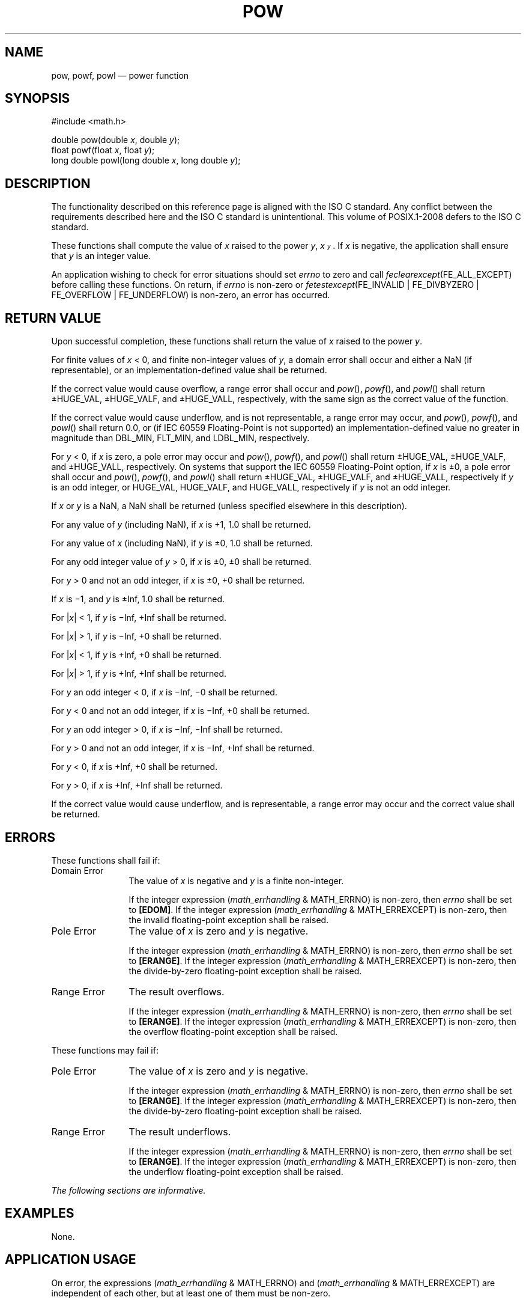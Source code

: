 '\" et
.TH POW "3" 2013 "IEEE/The Open Group" "POSIX Programmer's Manual"

.SH NAME
pow,
powf,
powl
\(em power function
.SH SYNOPSIS
.LP
.nf
#include <math.h>
.P
double pow(double \fIx\fP, double \fIy\fP);
float powf(float \fIx\fP, float \fIy\fP);
long double powl(long double \fIx\fP, long double \fIy\fP);
.fi
.SH DESCRIPTION
The functionality described on this reference page is aligned with the
ISO\ C standard. Any conflict between the requirements described here and the
ISO\ C standard is unintentional. This volume of POSIX.1\(hy2008 defers to the ISO\ C standard.
.P
These functions shall compute the value of
.IR x
raised to the power
.IR y ,
.IR x\u\s-3y\s+3\d .
If
.IR x
is negative, the application shall ensure that
.IR y
is an integer value.
.P
An application wishing to check for error situations should set
.IR errno
to zero and call
.IR feclearexcept (FE_ALL_EXCEPT)
before calling these functions. On return, if
.IR errno
is non-zero or \fIfetestexcept\fR(FE_INVALID | FE_DIVBYZERO |
FE_OVERFLOW | FE_UNDERFLOW) is non-zero, an error has occurred.
.SH "RETURN VALUE"
Upon successful completion, these functions shall return the value of
.IR x
raised to the power
.IR y .
.P
For finite values of
.IR x
< 0, and finite non-integer values of
.IR y ,
a domain error shall occur and
either a NaN (if representable), or
an implementation-defined value shall be returned.
.P
If the correct value would cause overflow, a range error shall occur
and
\fIpow\fR(),
\fIpowf\fR(),
and
\fIpowl\fR()
shall return \(+-HUGE_VAL, \(+-HUGE_VALF, and \(+-HUGE_VALL,
respectively, with the same sign as the correct value of the function.
.P
If the correct value would cause underflow,
and is not representable,
a range error may occur, and
\fIpow\fR(),
\fIpowf\fR(),
and
\fIpowl\fR()
shall return
0.0, or
(if IEC 60559 Floating-Point is not supported) an implementation-defined
value no greater in magnitude than DBL_MIN, FLT_MIN, and LDBL_MIN,
respectively.
.P
For
.IR y
< 0, if
.IR x
is zero, a
pole
error may occur and
\fIpow\fR(),
\fIpowf\fR(),
and
\fIpowl\fR()
shall return \(+-HUGE_VAL, \(+-HUGE_VALF, and \(+-HUGE_VALL, respectively.
On systems that support the IEC 60559 Floating-Point option, if
.IR x
is \(+-0, a pole error shall occur and
\fIpow\fR(),
\fIpowf\fR(),
and
\fIpowl\fR()
shall return \(+-HUGE_VAL, \(+-HUGE_VALF, and \(+-HUGE_VALL, respectively
if
.IR y
is an odd integer, or HUGE_VAL, HUGE_VALF, and HUGE_VALL, respectively if
.IR y
is not an odd integer.
.P
If
.IR x
or
.IR y
is a NaN, a NaN shall be returned (unless specified elsewhere in this
description).
.P
For any value of
.IR y
(including NaN), if
.IR x
is +1, 1.0 shall be returned.
.P
For any value of
.IR x
(including NaN), if
.IR y
is \(+-0, 1.0 shall be returned.
.P
For any odd integer value of
.IR y
> 0, if
.IR x
is \(+-0, \(+-0 shall be returned.
.P
For
.IR y
> 0 and not an odd integer, if
.IR x
is \(+-0, +0 shall be returned.
.P
If
.IR x
is \(mi1, and
.IR y
is \(+-Inf, 1.0 shall be returned.
.P
For |\fIx\fP| < 1, if
.IR y
is \(miInf, +Inf shall be returned.
.P
For |\fIx\fP| > 1, if
.IR y
is \(miInf, +0 shall be returned.
.P
For |\fIx\fP| < 1, if
.IR y
is +Inf, +0 shall be returned.
.P
For |\fIx\fP| > 1, if
.IR y
is +Inf, +Inf shall be returned.
.P
For
.IR y
an odd integer < 0, if
.IR x
is \(miInf, \(mi0 shall be returned.
.P
For
.IR y
< 0 and not an odd integer, if
.IR x
is \(miInf, +0 shall be returned.
.P
For
.IR y
an odd integer > 0, if
.IR x
is \(miInf, \(miInf shall be returned.
.P
For
.IR y
> 0 and not an odd integer, if
.IR x
is \(miInf, +Inf shall be returned.
.P
For
.IR y
< 0, if
.IR x
is +Inf, +0 shall be returned.
.P
For
.IR y
> 0, if
.IR x
is +Inf, +Inf shall be returned.
.P
If the correct value would cause underflow, and is representable, a
range error may occur and the correct value shall be returned.
.SH ERRORS
These functions shall fail if:
.IP "Domain\ Error" 12
The value of
.IR x
is negative and
.IR y
is a finite non-integer.
.RS 12 
.P
If the integer expression (\fImath_errhandling\fR & MATH_ERRNO) is
non-zero, then
.IR errno
shall be set to
.BR [EDOM] .
If the integer expression (\fImath_errhandling\fR & MATH_ERREXCEPT) is
non-zero, then the invalid floating-point exception shall be raised.
.RE
.IP "Pole\ Error" 12
The value of
.IR x
is zero and
.IR y
is negative.
.RS 12 
.P
If the integer expression (\fImath_errhandling\fR & MATH_ERRNO) is
non-zero, then
.IR errno
shall be set to
.BR [ERANGE] .
If the integer expression (\fImath_errhandling\fR & MATH_ERREXCEPT) is
non-zero, then the divide-by-zero floating-point exception shall be
raised.
.RE
.IP "Range\ Error" 12
The result overflows.
.RS 12 
.P
If the integer expression (\fImath_errhandling\fR & MATH_ERRNO) is
non-zero, then
.IR errno
shall be set to
.BR [ERANGE] .
If the integer expression (\fImath_errhandling\fR & MATH_ERREXCEPT) is
non-zero, then the overflow floating-point exception shall be raised.
.RE
.P
These functions may fail if:
.IP "Pole\ Error" 12
The value of
.IR x
is zero and
.IR y
is negative.
.RS 12 
.P
If the integer expression (\fImath_errhandling\fR & MATH_ERRNO) is
non-zero, then
.IR errno
shall be set to
.BR [ERANGE] .
If the integer expression (\fImath_errhandling\fR & MATH_ERREXCEPT) is
non-zero, then the divide-by-zero floating-point exception shall be
raised.
.RE
.IP "Range\ Error" 12
The result underflows.
.RS 12 
.P
If the integer expression (\fImath_errhandling\fR & MATH_ERRNO) is
non-zero, then
.IR errno
shall be set to
.BR [ERANGE] .
If the integer expression (\fImath_errhandling\fR & MATH_ERREXCEPT) is
non-zero, then the underflow floating-point exception shall be raised.
.RE
.LP
.IR "The following sections are informative."
.SH EXAMPLES
None.
.SH "APPLICATION USAGE"
On error, the expressions (\fImath_errhandling\fR & MATH_ERRNO) and
(\fImath_errhandling\fR & MATH_ERREXCEPT) are independent of each
other, but at least one of them must be non-zero.
.SH RATIONALE
None.
.SH "FUTURE DIRECTIONS"
None.
.SH "SEE ALSO"
.IR "\fIexp\fR\^(\|)",
.IR "\fIfeclearexcept\fR\^(\|)",
.IR "\fIfetestexcept\fR\^(\|)",
.IR "\fIisnan\fR\^(\|)"
.P
The Base Definitions volume of POSIX.1\(hy2008,
.IR "Section 4.19" ", " "Treatment of Error Conditions for Mathematical Functions",
.IR "\fB<math.h>\fP"
.SH COPYRIGHT
Portions of this text are reprinted and reproduced in electronic form
from IEEE Std 1003.1, 2013 Edition, Standard for Information Technology
-- Portable Operating System Interface (POSIX), The Open Group Base
Specifications Issue 7, Copyright (C) 2013 by the Institute of
Electrical and Electronics Engineers, Inc and The Open Group.
(This is POSIX.1-2008 with the 2013 Technical Corrigendum 1 applied.) In the
event of any discrepancy between this version and the original IEEE and
The Open Group Standard, the original IEEE and The Open Group Standard
is the referee document. The original Standard can be obtained online at
http://www.unix.org/online.html .

Any typographical or formatting errors that appear
in this page are most likely
to have been introduced during the conversion of the source files to
man page format. To report such errors, see
https://www.kernel.org/doc/man-pages/reporting_bugs.html .
